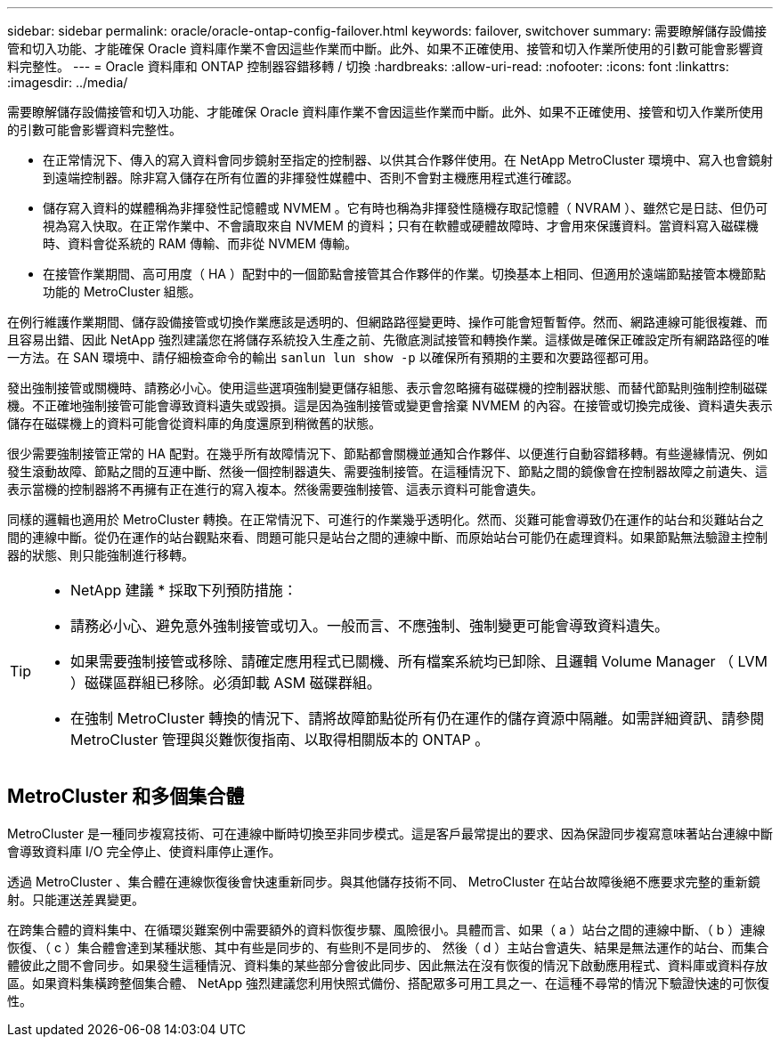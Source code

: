 ---
sidebar: sidebar 
permalink: oracle/oracle-ontap-config-failover.html 
keywords: failover, switchover 
summary: 需要瞭解儲存設備接管和切入功能、才能確保 Oracle 資料庫作業不會因這些作業而中斷。此外、如果不正確使用、接管和切入作業所使用的引數可能會影響資料完整性。 
---
= Oracle 資料庫和 ONTAP 控制器容錯移轉 / 切換
:hardbreaks:
:allow-uri-read: 
:nofooter: 
:icons: font
:linkattrs: 
:imagesdir: ../media/


[role="lead"]
需要瞭解儲存設備接管和切入功能、才能確保 Oracle 資料庫作業不會因這些作業而中斷。此外、如果不正確使用、接管和切入作業所使用的引數可能會影響資料完整性。

* 在正常情況下、傳入的寫入資料會同步鏡射至指定的控制器、以供其合作夥伴使用。在 NetApp MetroCluster 環境中、寫入也會鏡射到遠端控制器。除非寫入儲存在所有位置的非揮發性媒體中、否則不會對主機應用程式進行確認。
* 儲存寫入資料的媒體稱為非揮發性記憶體或 NVMEM 。它有時也稱為非揮發性隨機存取記憶體（ NVRAM ）、雖然它是日誌、但仍可視為寫入快取。在正常作業中、不會讀取來自 NVMEM 的資料；只有在軟體或硬體故障時、才會用來保護資料。當資料寫入磁碟機時、資料會從系統的 RAM 傳輸、而非從 NVMEM 傳輸。
* 在接管作業期間、高可用度（ HA ）配對中的一個節點會接管其合作夥伴的作業。切換基本上相同、但適用於遠端節點接管本機節點功能的 MetroCluster 組態。


在例行維護作業期間、儲存設備接管或切換作業應該是透明的、但網路路徑變更時、操作可能會短暫暫停。然而、網路連線可能很複雜、而且容易出錯、因此 NetApp 強烈建議您在將儲存系統投入生產之前、先徹底測試接管和轉換作業。這樣做是確保正確設定所有網路路徑的唯一方法。在 SAN 環境中、請仔細檢查命令的輸出 `sanlun lun show -p` 以確保所有預期的主要和次要路徑都可用。

發出強制接管或關機時、請務必小心。使用這些選項強制變更儲存組態、表示會忽略擁有磁碟機的控制器狀態、而替代節點則強制控制磁碟機。不正確地強制接管可能會導致資料遺失或毀損。這是因為強制接管或變更會捨棄 NVMEM 的內容。在接管或切換完成後、資料遺失表示儲存在磁碟機上的資料可能會從資料庫的角度還原到稍微舊的狀態。

很少需要強制接管正常的 HA 配對。在幾乎所有故障情況下、節點都會關機並通知合作夥伴、以便進行自動容錯移轉。有些邊緣情況、例如發生滾動故障、節點之間的互連中斷、然後一個控制器遺失、需要強制接管。在這種情況下、節點之間的鏡像會在控制器故障之前遺失、這表示當機的控制器將不再擁有正在進行的寫入複本。然後需要強制接管、這表示資料可能會遺失。

同樣的邏輯也適用於 MetroCluster 轉換。在正常情況下、可進行的作業幾乎透明化。然而、災難可能會導致仍在運作的站台和災難站台之間的連線中斷。從仍在運作的站台觀點來看、問題可能只是站台之間的連線中斷、而原始站台可能仍在處理資料。如果節點無法驗證主控制器的狀態、則只能強制進行移轉。

[TIP]
====
* NetApp 建議 * 採取下列預防措施：

* 請務必小心、避免意外強制接管或切入。一般而言、不應強制、強制變更可能會導致資料遺失。
* 如果需要強制接管或移除、請確定應用程式已關機、所有檔案系統均已卸除、且邏輯 Volume Manager （ LVM ）磁碟區群組已移除。必須卸載 ASM 磁碟群組。
* 在強制 MetroCluster 轉換的情況下、請將故障節點從所有仍在運作的儲存資源中隔離。如需詳細資訊、請參閱 MetroCluster 管理與災難恢復指南、以取得相關版本的 ONTAP 。


====


== MetroCluster 和多個集合體

MetroCluster 是一種同步複寫技術、可在連線中斷時切換至非同步模式。這是客戶最常提出的要求、因為保證同步複寫意味著站台連線中斷會導致資料庫 I/O 完全停止、使資料庫停止運作。

透過 MetroCluster 、集合體在連線恢復後會快速重新同步。與其他儲存技術不同、 MetroCluster 在站台故障後絕不應要求完整的重新鏡射。只能運送差異變更。

在跨集合體的資料集中、在循環災難案例中需要額外的資料恢復步驟、風險很小。具體而言、如果（ a ）站台之間的連線中斷、（ b ）連線恢復、（ c ）集合體會達到某種狀態、其中有些是同步的、有些則不是同步的、 然後（ d ）主站台會遺失、結果是無法運作的站台、而集合體彼此之間不會同步。如果發生這種情況、資料集的某些部分會彼此同步、因此無法在沒有恢復的情況下啟動應用程式、資料庫或資料存放區。如果資料集橫跨整個集合體、 NetApp 強烈建議您利用快照式備份、搭配眾多可用工具之一、在這種不尋常的情況下驗證快速的可恢復性。
